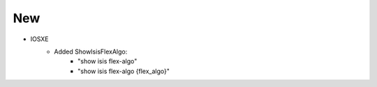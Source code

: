 --------------------------------------------------------------------------------
                            New
--------------------------------------------------------------------------------
* IOSXE
    * Added ShowIsisFlexAlgo:
        * "show isis flex-algo"
        * "show isis flex-algo {flex_algo}"